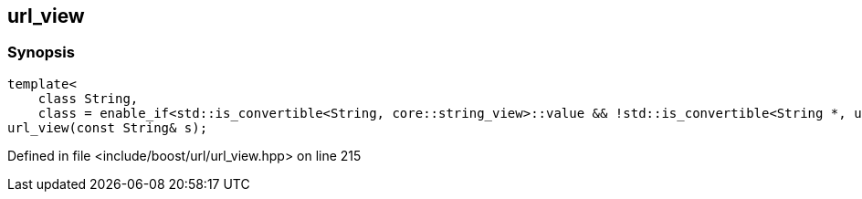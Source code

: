 :relfileprefix: ../../../
[#043D8AC94E7B7989F8E950B9BEC4F8825403F2B7]
== url_view



=== Synopsis

[source,cpp,subs="verbatim,macros,-callouts"]
----
template<
    class String,
    class = enable_if<std::is_convertible<String, core::string_view>::value && !std::is_convertible<String *, url_view_base *>::value>::type>
url_view(const String& s);
----

Defined in file <include/boost/url/url_view.hpp> on line 215

